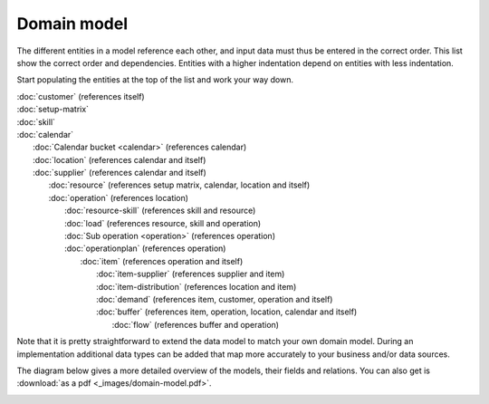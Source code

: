 ============
Domain model
============

The different entities in a model reference each other, and input data must
thus be entered in the correct order. This list show the correct order and
dependencies. Entities with a higher indentation depend on entities with
less indentation.

Start populating the entities at the top of the list and work your way down.

|  :doc:`customer` (references itself)
|  :doc:`setup-matrix`
|  :doc:`skill`
|  :doc:`calendar`
|    :doc:`Calendar bucket <calendar>` (references calendar)
|    :doc:`location` (references calendar and itself)
|    :doc:`supplier` (references calendar and itself)
|      :doc:`resource` (references setup matrix, calendar, location and itself)
|      :doc:`operation` (references location)
|        :doc:`resource-skill` (references skill and resource)
|        :doc:`load` (references resource, skill and operation)
|        :doc:`Sub operation <operation>` (references operation)
|        :doc:`operationplan` (references operation)
|          :doc:`item` (references operation and itself)
|            :doc:`item-supplier` (references supplier and item)
|            :doc:`item-distribution` (references location and item)
|            :doc:`demand` (references item, customer, operation and itself)
|            :doc:`buffer` (references item, operation, location, calendar and itself)
|              :doc:`flow` (references buffer and operation)

.. image:: _images/dependencies.png
   :alt: Model dependencies

Note that it is pretty straightforward to extend the data model to match your
own domain model. During an implementation additional data types can be added
that map more accurately to your business and/or data sources.

The diagram below gives a more detailed overview of the models, their fields
and relations. You can also get is :download:`as a pdf <_images/domain-model.pdf>`.

.. image:: _images/domain-model.png
   :alt: Domain model
